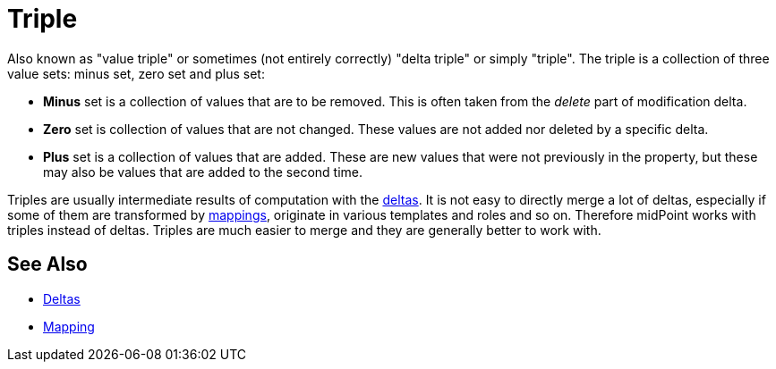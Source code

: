 = Triple
:page-wiki-name: Triple
:page-wiki-id: 23166996
:page-wiki-metadata-create-user: semancik
:page-wiki-metadata-create-date: 2016-08-08T14:47:25.157+02:00
:page-wiki-metadata-modify-user: semancik
:page-wiki-metadata-modify-date: 2016-08-08T14:47:25.157+02:00

Also known as "value triple" or sometimes (not entirely correctly) "delta triple" or simply "triple".
The triple is a collection of three value sets: minus set, zero set and plus set:

* *Minus* set is a collection of values that are to be removed.
This is often taken from the _delete_ part of modification delta.

* *Zero* set is collection of values that are not changed.
These values are not added nor deleted by a specific delta.

* *Plus* set is a collection of values that are added.
These are new values that were not previously in the property, but these may also be values that are added to the second time.

Triples are usually intermediate results of computation with the xref:/midpoint/devel/prism/concepts/deltas/[deltas]. It is not easy to directly merge a lot of deltas, especially if some of them are transformed by xref:/midpoint/reference/expressions/mappings/[mappings], originate in various templates and roles and so on.
Therefore midPoint works with triples instead of deltas.
Triples are much easier to merge and they are generally better to work with.


== See Also

* xref:/midpoint/devel/prism/concepts/deltas/[Deltas]

* xref:/midpoint/reference/expressions/mappings/[Mapping]